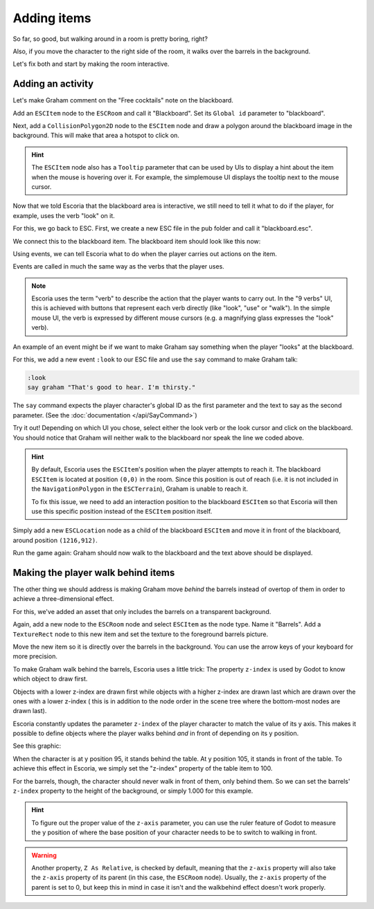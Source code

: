 Adding items
============

So far, so good, but walking around in a room is pretty boring, right?

Also, if you move the character to the right side of the room, it walks
over the barrels in the background.

Let's fix both and start by making the room interactive.

Adding an activity
------------------

Let's make Graham comment on the "Free cocktails" note on the blackboard.

Add an ``ESCItem`` node to the ``ESCRoom`` and call it "Blackboard". Set
its ``Global id`` parameter to "blackboard".

Next, add a ``CollisionPolygon2D`` node to the ``ESCItem`` node and draw
a polygon around the blackboard image in the background. This will make
that area a hotspot to click on.

.. hint::

    The ``ESCItem`` node also has a ``Tooltip`` parameter that can be used
    by UIs to display a hint about the item when the mouse is hovering over
    it. For example, the simplemouse UI displays the tooltip next to
    the mouse cursor.

Now that we told Escoria that the blackboard area is interactive, we still
need to tell it what to do if the player, for example, uses the verb "look" on
it.

For this, we go back to ESC. First, we create a new ESC file in the pub folder
and call it "blackboard.esc".

We connect this to the blackboard item. The blackboard item should look like
this now:

.. image:: img/adding_items_blackboard.png
   :alt: The blackboard with the CollisionPolygon2D over it in red color and
     the settings in the inspector

Using events, we can tell Escoria what to do when the player carries out
actions on the item.

Events are called in much the same way as the verbs that the player uses.

.. note::

    Escoria uses the term "verb" to describe the action that the player wants
    to carry out. In the "9 verbs" UI, this is achieved with buttons that
    represent each verb directly (like "look", "use" or "walk"). In the
    simple mouse UI, the verb is expressed by different mouse
    cursors (e.g. a magnifying glass expresses the "look" verb).

An example of an event might be if we want to make Graham say something when
the player "looks" at the blackboard.

For this, we add a new event ``:look`` to our ESC file and use the ``say``
command to make Graham talk:

.. code-block::

    :look
    say graham "That's good to hear. I'm thirsty."

The ``say`` command expects the player character's global ID as the first
parameter and the text to say as the second parameter. (See the
:doc:`documentation </api/SayCommand>`)

Try it out! Depending on which UI you chose, select either the look verb or
the look cursor and click on the blackboard. You should notice that Graham
will neither walk to the blackboard nor speak the line we coded above.

.. hint::

    By default, Escoria uses the ``ESCItem``'s position when the player
    attempts to reach it. The blackboard ``ESCItem`` is located at position
    ``(0,0)`` in the room. Since this position is out of reach (i.e. it is not
    included in the ``NavigationPolygon`` in the ``ESCTerrain``), Graham is
    unable to reach it.

    To fix this issue, we need to add an interaction position to the blackboard
    ``ESCItem`` so that Escoria will then use this specific position instead of
    the ``ESCItem`` position itself.

Simply add a new ``ESCLocation`` node as a child of the blackboard ``ESCItem``
and move it in front of the blackboard, around position ``(1216,912)``.

.. image:: img/add_blackboard_esclocation.png
   :alt: The ESCLocation node is positioned in front of the blackboard in the
     scene

Run the game again: Graham should now walk to the blackboard and the text above
should be displayed.

Making the player walk behind items
-----------------------------------

The other thing we should address is making Graham move *behind* the barrels
instead of overtop of them in order to achieve a three-dimensional effect.

For this, we've added an asset that only includes the barrels on a transparent
background.

Again, add a new node to the ``ESCRoom`` node and select
``ESCItem`` as the node type. Name it "Barrels". Add a ``TextureRect`` node to
this new item and set the texture to the foreground barrels picture.

Move the new item so it is directly over the barrels in the background. You
can use the arrow keys of your keyboard for more precision.

To make Graham walk behind the barrels, Escoria uses a little trick:
The property ``z-index`` is used by Godot to know which object to draw first.

Objects with a lower z-index are drawn first while objects with a higher
z-index are drawn last which are drawn over the ones with a lower z-index (
this is in addition to the node order in the scene tree where the bottom-most
nodes are drawn last).

Escoria constantly updates the parameter ``z-index`` of the player character to
match the value of its y axis. This makes it possible to define objects where
the player walks behind *and* in front of depending on its y position.

See this graphic:

.. image:: img/adding_items_zy.png
   :alt: A visual representation of the following explanation

When the character is at y position 95, it stands behind the table. At y
position 105, it stands in front of the table. To achieve this effect in
Escoria, we simply set the "z-index" property of the table item to 100.

For the barrels, though, the character should never walk in front of them,
only behind them. So we can set the barrels' ``z-index`` property to the
height of the background, or simply 1.000 for this example.

.. hint::

    To figure out the proper value of the ``z-axis`` parameter, you can use the
    ruler feature of Godot to measure the y position of where the base
    position of your character needs to be to switch to walking in front.

.. warning::

    Another property, ``Z As Relative``, is checked by default, meaning that
    the ``z-axis`` property will also take the ``z-axis`` property of its
    parent (in this case, the ``ESCRoom`` node). Usually, the ``z-axis``
    property of the parent is set to 0, but keep this in mind in case it isn't
    and the walkbehind effect doesn't work properly.
